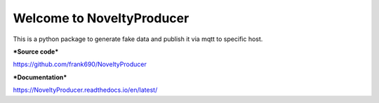 Welcome to NoveltyProducer
======================

.. image:: https://travis-ci.org/frank690/NoveltyProducer.svg?branch=master
    :target: https://travis-ci.org/frank690/NoveltyProducer
.. image:: https://coveralls.io/repos/github/frank690/NoveltyProducer/badge.svg?branch=master
    :target: https://coveralls.io/github/frank690/NoveltyProducer?branch=master
.. image:: https://readthedocs.org/projects/NoveltyProducer/badge/?version=latest
    :target: https://NoveltyProducer.readthedocs.io/en/latest/?badge=latest
    :alt: Documentation Status

This is a python package to generate fake data and publish it via mqtt to specific host.

***Source code***

https://github.com/frank690/NoveltyProducer

***Documentation***

https://NoveltyProducer.readthedocs.io/en/latest/
